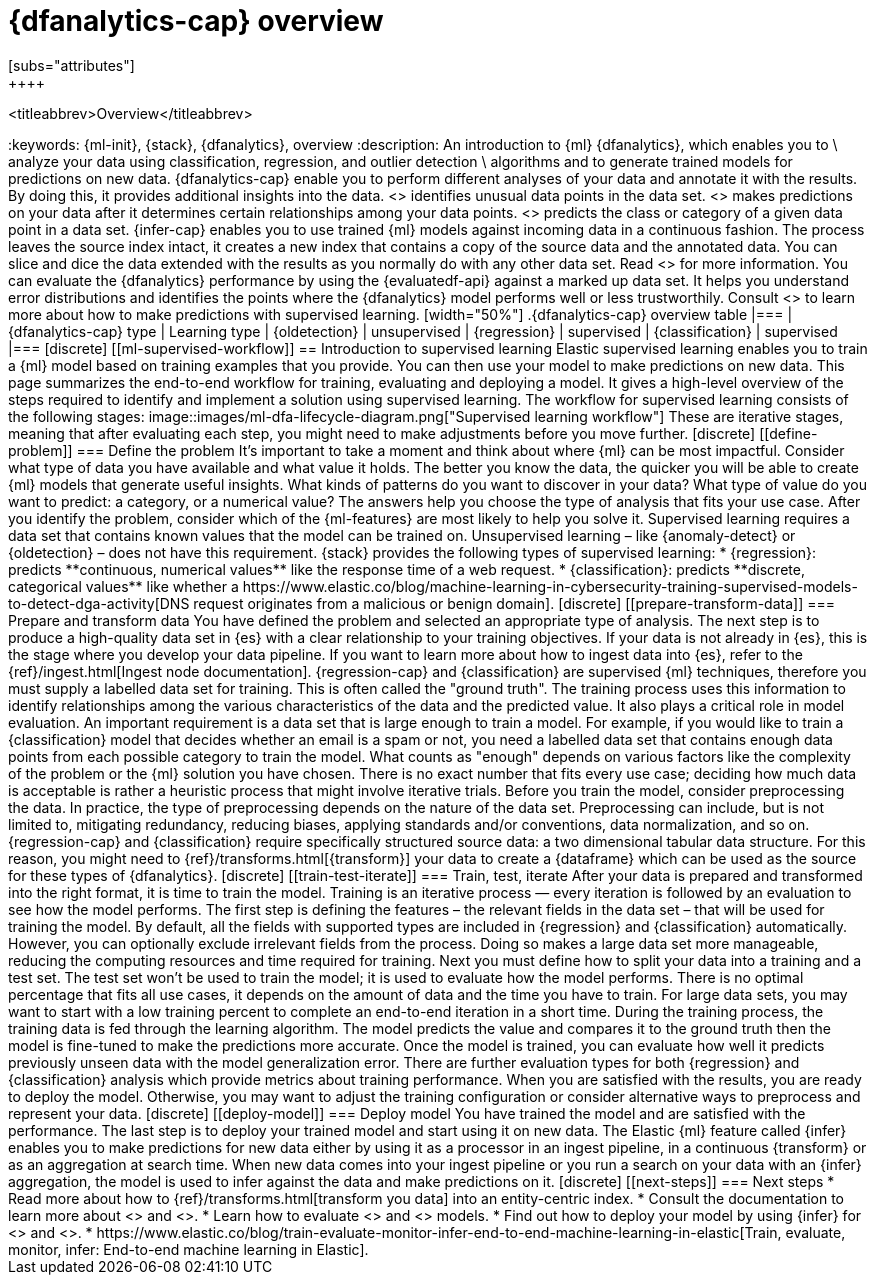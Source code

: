 [role="xpack"]
[[ml-dfa-overview]]
= {dfanalytics-cap} overview
[subs="attributes"]
++++
<titleabbrev>Overview</titleabbrev>
++++
:keywords: {ml-init}, {stack}, {dfanalytics}, overview
:description: An introduction to {ml} {dfanalytics}, which enables you to  \
analyze your data using classification, regression, and outlier detection \
algorithms and to generate trained models for predictions on new data.

{dfanalytics-cap} enable you to perform different analyses of your data and 
annotate it with the results. By doing this, it provides additional insights 
into the data. <<ml-dfa-finding-outliers,{oldetection-cap}>> identifies unusual 
data points in the data set. <<ml-dfa-regression,{regression-cap}>> makes 
predictions on your data after it determines certain relationships among your 
data points. <<dfa-classification,{classification-cap}>> predicts the class or 
category of a given data point in a data set. {infer-cap} enables you to use 
trained {ml} models against incoming data in a continuous fashion.

The process leaves the source index intact, it creates a new index that contains 
a copy of the source data and the annotated data. You can slice and dice the 
data extended with the results as you normally do with any other data set. Read 
<<ml-dfa-phases>> for more information.

You can evaluate the {dfanalytics} performance by using the {evaluatedf-api} 
against a marked up data set. It helps you understand error distributions and 
identifies the points where the {dfanalytics} model performs well or less 
trustworthily.

Consult <<ml-supervised-workflow>> to learn more about how to make predictions 
with supervised learning.


[width="50%"]
.{dfanalytics-cap} overview table
|===
| {dfanalytics-cap} type    | Learning type

| {oldetection}             | unsupervised 
| {regression}              | supervised    
| {classification}          | supervised    
|===

[discrete]
[[ml-supervised-workflow]]
== Introduction to supervised learning


Elastic supervised learning enables you to train a {ml} model based on training 
examples that you provide. You can then use your model to make predictions on 
new data. This page summarizes the end-to-end workflow for training, evaluating 
and deploying a model. It gives a high-level overview of the steps required to 
identify and implement a solution using supervised learning.

The workflow for supervised learning consists of the following stages:

image::images/ml-dfa-lifecycle-diagram.png["Supervised learning workflow"]

These are iterative stages, meaning that after evaluating each step, you might 
need to make adjustments before you move further.

[discrete]
[[define-problem]]
=== Define the problem

It’s important to take a moment and think about where {ml} can be most 
impactful. Consider what type of data you have available and what value it 
holds. The better you know the data, the quicker you will be able to create {ml} 
models that generate useful insights. What kinds of patterns do you want to 
discover in your data? What type of value do you want to predict: a category, or 
a numerical value? The answers help you choose the type of analysis that fits 
your use case.

After you identify the problem, consider which of the {ml-features} are most 
likely to help you solve it. Supervised learning requires a data set that 
contains known values that the model can be trained on. Unsupervised learning – 
like {anomaly-detect} or {oldetection} – does not have this requirement.

{stack} provides the following types of supervised learning: 

* {regression}: predicts **continuous, numerical values** like the response time 
  of a web request. 
* {classification}: predicts **discrete, categorical values** like whether a 
  https://www.elastic.co/blog/machine-learning-in-cybersecurity-training-supervised-models-to-detect-dga-activity[DNS request originates from a malicious or benign domain]. 


[discrete]
[[prepare-transform-data]]
=== Prepare and transform data

You have defined the problem and selected an appropriate type of analysis. The 
next step is to produce a high-quality data set in {es} with a clear 
relationship to your training objectives. If your data is not already in {es}, 
this is the stage where you develop your data pipeline. If you want to learn 
more about how to ingest data into {es}, refer to the 
{ref}/ingest.html[Ingest node documentation].

{regression-cap} and {classification} are supervised {ml} techniques, therefore 
you must supply a labelled data set for training. This is often called the 
"ground truth". The training process uses this information to identify 
relationships among the various characteristics of the data and the predicted 
value. It also plays a critical role in model evaluation.

An important requirement is a data set that is large enough to train a model. 
For example, if you would like to train a {classification} model that decides 
whether an email is a spam or not, you need a labelled data set that contains 
enough data points from each possible category to train the model. What counts 
as "enough" depends on various factors like the complexity of the problem or 
the {ml} solution you have chosen. There is no exact number that fits every 
use case; deciding how much data is acceptable is rather a heuristic process 
that might involve iterative trials.

Before you train the model, consider preprocessing the data. In practice, the 
type of preprocessing depends on the nature of the data set. Preprocessing can 
include, but is not limited to, mitigating redundancy, reducing biases, applying 
standards and/or conventions, data normalization, and so on.

{regression-cap} and {classification} require specifically structured source 
data: a two dimensional tabular data structure. For this reason, you might need 
to {ref}/transforms.html[{transform}] your data to create a {dataframe} which 
can be used as the source for these types of {dfanalytics}.

[discrete]
[[train-test-iterate]]
=== Train, test, iterate

After your data is prepared and transformed into the right format, it is time to 
train the model. Training is an iterative process — every iteration is followed 
by an evaluation to see how the model performs.

The first step is defining the features – the relevant fields in the data set – 
that will be used for training the model. By default, all the fields with 
supported types are included in {regression} and {classification} automatically. 
However, you can optionally exclude irrelevant fields from the process. Doing so 
makes a large data set more manageable, reducing the computing resources and 
time required for training.

Next you must define how to split your data into a training and a test set. The 
test set won’t be used to train the model; it is used to evaluate how the model 
performs. There is no optimal percentage that fits all use cases, it depends on 
the amount of data and the time you have to train. For large data sets, you may 
want to start with a low training percent to complete an end-to-end iteration in 
a short time.

During the training process, the training data is fed through the learning 
algorithm. The model predicts the value and compares it to the ground truth then 
the model is fine-tuned to make the predictions more accurate.

Once the model is trained, you can evaluate how well it predicts previously 
unseen data with the model generalization error. There are further 
evaluation types for both {regression} and {classification} analysis which 
provide metrics about training performance. When you are satisfied with the 
results, you are ready to deploy the model. Otherwise, you may want to adjust 
the training configuration or consider alternative ways to preprocess and 
represent your data.

[discrete]
[[deploy-model]]
=== Deploy model

You have trained the model and are satisfied with the performance. The last step 
is to deploy your trained model and start using it on new data.

The Elastic {ml} feature called {infer} enables you to make predictions for new 
data either by using it as a processor in an ingest pipeline, in a continuous 
{transform} or as an aggregation at search time. When new data comes into your 
ingest pipeline or you run a search on your data with an {infer} aggregation, 
the model is used to infer against the data and make predictions on it.

[discrete]
[[next-steps]]
=== Next steps

* Read more about how to {ref}/transforms.html[transform you data] into an 
  entity-centric index.
* Consult the documentation to learn more about <<ml-dfa-regression,regression>> 
  and <<dfa-classification,classification>>.
* Learn how to evaluate <<ml-dfanalytics-regression-evaluation,regression>> and 
<<ml-dfanalytics-classification-evaluation,classification>> models.
* Find out how to deploy your model by using {infer} for 
<<ml-inference-class,{classification}>> and <<ml-inference-reg,{regression}>>.
* https://www.elastic.co/blog/train-evaluate-monitor-infer-end-to-end-machine-learning-in-elastic[Train, evaluate, monitor, infer: End-to-end machine learning in Elastic].